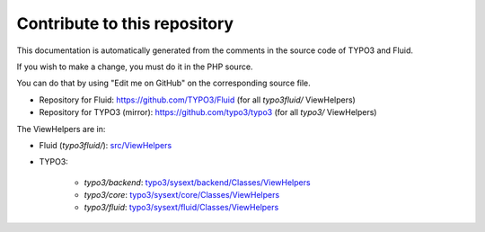 =============================
Contribute to this repository
=============================

This documentation is automatically generated from the comments in the source code
of TYPO3 and Fluid.

If you wish to make a change, you must do it in the PHP source.

You can do that by using "Edit me on GitHub" on the corresponding source file.

* Repository for Fluid: https://github.com/TYPO3/Fluid (for all `typo3fluid/` ViewHelpers)
* Repository for TYPO3 (mirror): https://github.com/typo3/typo3 (for all `typo3/` ViewHelpers)


The ViewHelpers are in:

* Fluid (`typo3fluid/`): `src/ViewHelpers <https://github.com/TYPO3/Fluid/tree/master/src/ViewHelpers>`__
* TYPO3:

   * `typo3/backend`: `typo3/sysext/backend/Classes/ViewHelpers <https://github.com/typo3/typo3/tree/master/typo3/sysext/backend/Classes/ViewHelpers>`__
   * `typo3/core`: `typo3/sysext/core/Classes/ViewHelpers <https://github.com/typo3/typo3/tree/master/typo3/sysext/core/Classes/ViewHelpers>`__
   * `typo3/fluid`: `typo3/sysext/fluid/Classes/ViewHelpers <https://github.com/typo3/typo3/tree/master/typo3/sysext/fluid/Classes/ViewHelpers>`__


